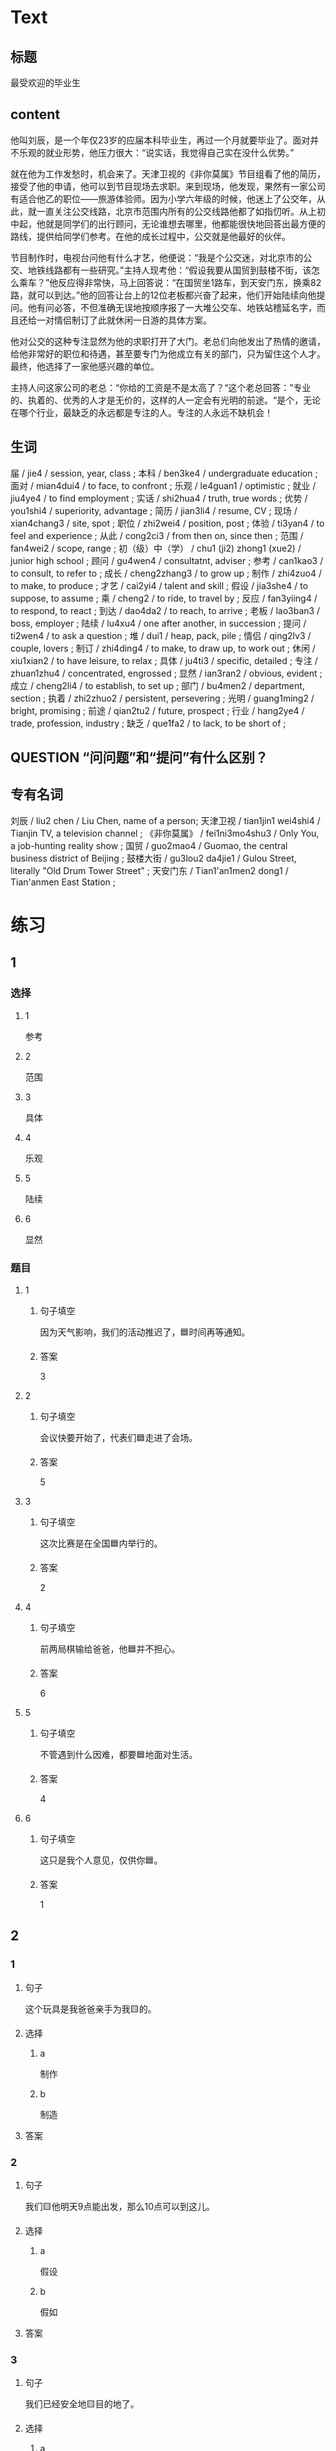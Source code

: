 * Text

** 标题

最受欢迎的毕业生

** content

他叫刘辰，是一个年仅23岁的应届本科毕业生，再过一个月就要毕业了。面对并不乐观的就业形势，他压力很大：“说实话，我觉得自己实在没什么优势。”

就在他为工作发愁时，机会来了。天津卫视的《非你莫属》节目组看了他的简历，接受了他的申请，他可以到节目现场去求职。来到现场，他发现，果然有一家公司有适合他乙的职位——旅游体验师。因为小学六年级的时候，他迷上了公交年，从此，就一直关注公交线路，北京市范围内所有的公交线路他都了如指忉听。从上初中起，他就是同学们的出行顾问，无论谁想去哪里，他都能很快地回荅出最方便的路线，提供给同学们参考。在他的成长过程中，公交就是他最好的伙伴。

节目制作时，电视台问他有什么才艺，他便说：“我是个公交迷，对北京市的公交、地铁线路都有一些研究。”主持人现考他：“假设我要从国贸到鼓楼不街，该怎么乘车？”他反应得非常快，马上回答说：“在国贸坐1路车，到天安门东，换乘82路，就可以到达。”他的回答让台上的12位老板都兴奋了起来，他们开始陆续向他提问。他有问必答，不但准确无误地按顺序报了一大堆公交车、地铁站稽延名字，而且还给一对情侣制订了此就休闲一日游的具体方案。

他对公交的这种专注显然为他的求职打开了大门。老总们向他发出了热情的邀请，给他非常好的职位和待遇，甚至要专门为他成立有关的部门，只为留住这个人才。最终，他选择了一家他感兴趣的单位。

主持人问这家公司的老总：“你给的工资是不是太高了？“这个老总回答：”专业的、执着的、优秀的人才是无价的，这样的人一定会有光明的前途。“是个，无论在哪个行业，最缺乏的永远都是专注的人。专注的人永远不缺机会！

** 生词

届 / jie4 / session, year, class ;
本科 / ben3ke4 / undergraduate education ;
面对 / mian4dui4 / to face, to confront ;
乐观 / le4guan1 / optimistic ;
就业 / jiu4ye4 / to find employment ;
实话 / shi2hua4 / truth, true words ;
优势 / you1shi4 / superiority, advantage ;
简历 / jian3li4 / resume, CV ;
现场 / xian4chang3 / site, spot ;
职位 / zhi2wei4 / position, post ;
体验 / ti3yan4 / to feel and experience ;
从此 / cong2ci3 / from then on, since then ;
范围 / fan4wei2 / scope, range ;
初（级）中（学） / chu1 (ji2) zhong1 (xue2) / junior high school ;
顾问 / gu4wen4 / consultatnt, adviser ;
参考 / can1kao3 / to consult, to refer to ;
成长 / cheng2zhang3 / to grow up ;
制作 / zhi4zuo4 / to make, to produce ;
才艺 / cai2yi4 / talent and skill ;
假设 / jia3she4 / to suppose, to assume ;
乘 / cheng2 / to ride, to travel by ;
反应 / fan3yiing4 / to respond, to react ;
到达 / dao4da2 / to reach, to arrive ;
老板 / lao3ban3 / boss, employer ;
陆续 / lu4xu4 / one after another, in succession ;
提问 / ti2wen4 / to ask a question ;
堆 / dui1 / heap, pack, pile ;
情侣 / qing2lv3 / couple, lovers ;
制订 / zhi4ding4 / to make, to draw up, to work out ;
休闲 / xiu1xian2 / to have leisure, to relax ;
具体 / ju4ti3 / specific, detailed ;
专注 / zhuan1zhu4 / concentrated, engrossed ;
显然 / ian3ran2 / obvious, evident ;
成立 / cheng2li4 / to establish, to set up ;
部门 / bu4men2 / department, section ;
执着 / zhi2zhuo2 / persistent, persevering ;
光明 / guang1ming2 / bright, promising ;
前途 / qian2tu2 / future, prospect ;
行业 / hang2ye4 / trade, profession, industry ;
缺乏 / que1fa2 / to lack, to be short of ;

** QUESTION “问问题”和“提问”有什么区别？
:PROPERTIES:
:CREATED: [2022-08-27 17:03:09 -05]
:END:
:LOGBOOK:
- State "QUESTION"   from              [2022-08-27 Sat 17:03]
:END:


** 专有名词

刘辰 / liu2 chen / Liu Chen, name of a person;
天津卫视 / tian1jin1 wei4shi4 / Tianjin TV, a television channel ;
《非你莫属》 / fei1ni3mo4shu3 / Only You, a job-hunting reality show ;
国贸 / guo2mao4 / Guomao, the central business district of Beijing ;
鼓楼大街 / gu3lou2 da4jie1 / Gulou Street, literally "Old Drum Tower Street" ;
天安门东 / Tian1'an1men2 dong1 / Tian'anmen East Station ;
* 练习

** 1
:PROPERTIES:
:ID: 3961ec68-df42-4189-9d92-3d4f313f0759
:END:

*** 选择

**** 1

参考

**** 2

范围

**** 3

具体

**** 4

乐观

**** 5

陆续

**** 6

显然

*** 题目

**** 1

***** 句子填空

因为天气影响，我们的活动推迟了，🟦时间再等通知。

***** 答案

3

**** 2

***** 句子填空

会议快要开始了，代表们🟦走进了会场。

***** 答案

5

**** 3

***** 句子填空

这次比赛是在全国🟦内举行的。

***** 答案

2

**** 4

***** 句子填空

前两局棋输给爸爸，他🟦并不担心。

***** 答案

6

**** 5

***** 句子填空

不管遇到什么因难，都要🟦地面对生活。

***** 答案

4

**** 6

***** 句子填空

这只是我个人意见，仅供你🟦。

***** 答案

1

** 2

*** 1

**** 句子

这个玩具是我爸爸亲手为我🟨的。

**** 选择

***** a

制作

***** b

制造

**** 答案



*** 2

**** 句子

我们🟨他明天9点能出发，那么10点可以到这儿。

**** 选择

***** a

假设

***** b

假如

**** 答案



*** 3

**** 句子

我们已经安全地🟨目的地了。

**** 选择

***** a

达到

***** b

到达

**** 答案



*** 4

**** 句子

来我们么司工作，你的前途一片🟨！

**** 选择

***** a

光明

***** b

明亮

**** 答案



** 3

*** 1

**** 1

***** 词语

一届

***** 答案



**** 2

***** 词语

一堆

***** 答案



**** 3

***** 词语

一份

***** 答案



**** 4

***** 词语

一种

***** 答案



*** 2

**** 1

***** 词语

失去

***** 答案



**** 2

***** 词语

制定

***** 答案



**** 3

***** 词语

缺乏

***** 答案



**** 4

***** 词语

成立

***** 答案





* 扩展

** 词语

*** 1

**** 话题

职业

**** 词语

模特
会计
秘书
农民
工程师
工人
员工

*** 2

**** 话题

求职

**** 词语

人事
报到
失业
手续
待遇
兼职
简历

** 题

*** 1

**** 句子

你女儿的身材这么好，可以去当个🟨。

**** 答案



*** 2

**** 句子

我要考注册🟨师，报了个辅导班，每周末都要上课。

**** 答案



*** 3

**** 句子

平时的上课，周末我会到一个么司去做🟨。

**** 答案



*** 4

**** 句子

我们决定录用你，请你下周一到🟨部办理🟨手续。

**** 答案


